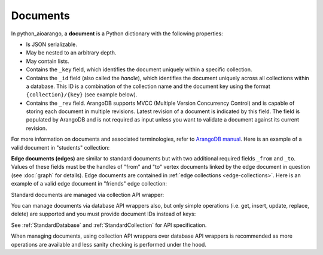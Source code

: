 Documents
---------

In python_aioarango, a **document** is a Python dictionary with the following
properties:

* Is JSON serializable.
* May be nested to an arbitrary depth.
* May contain lists.
* Contains the ``_key`` field, which identifies the document uniquely within a
  specific collection.
* Contains the ``_id`` field (also called the *handle*), which identifies the
  document uniquely across all collections within a database. This ID is a
  combination of the collection name and the document key using the format
  ``{collection}/{key}`` (see example below).
* Contains the ``_rev`` field. ArangoDB supports MVCC (Multiple Version
  Concurrency Control) and is capable of storing each document in multiple
  revisions. Latest revision of a document is indicated by this field. The
  field is populated by ArangoDB and is not required as input unless you want
  to validate a document against its current revision.

For more information on documents and associated terminologies, refer to
`ArangoDB manual`_. Here is an example of a valid document in "students"
collection:

.. _ArangoDB manual: https://docs.arangodb.com

.. testcode::

    {
        '_id': 'students/bruce',
        '_key': 'bruce',
        '_rev': '_Wm3dzEi--_',
        'first_name': 'Bruce',
        'last_name': 'Wayne',
        'address': {
            'street' : '1007 Mountain Dr.',
            'city': 'Gotham',
            'state': 'NJ'
        },
        'is_rich': True,
        'friends': ['robin', 'gordon']
    }

.. _edge-documents:

**Edge documents (edges)** are similar to standard documents but with two
additional required fields ``_from`` and ``_to``. Values of these fields must
be the handles of "from" and "to" vertex documents linked by the edge document
in question (see :doc:`graph` for details). Edge documents are contained in
:ref:`edge collections <edge-collections>`. Here is an example of a valid edge
document in "friends" edge collection:

.. testcode::

    {
        '_id': 'friends/001',
        '_key': '001',
        '_rev': '_Wm3d4le--_',
        '_from': 'students/john',
        '_to': 'students/jane',
        'closeness': 9.5
    }

Standard documents are managed via collection API wrapper:

.. testcode::

    from python_aioarango import ArangoClient

    # Initialize the ArangoDB client.
    client = ArangoClient()

    # Connect to "test" database as root user.
    db = await client.db('test', username='root', password='passwd')

    # Get the API wrapper for "students" collection.
    students = db.collection('students')

    # Create some test documents to play around with.
    lola = {'_key': 'lola', 'GPA': 3.5, 'first': 'Lola', 'last': 'Martin'}
    abby = {'_key': 'abby', 'GPA': 3.2, 'first': 'Abby', 'last': 'Page'}
    john = {'_key': 'john', 'GPA': 3.6, 'first': 'John', 'last': 'Kim'}
    emma = {'_key': 'emma', 'GPA': 4.0, 'first': 'Emma', 'last': 'Park'}

    # Insert a new document. This returns the document metadata.
    metadata = await students.insert(lola)
    assert metadata['_id'] == 'students/lola'
    assert metadata['_key'] == 'lola'

    # Check if documents exist in the collection in multiple ways.
    assert await students.has('lola') and not await students.has('john')

    # Retrieve the total document count in multiple ways.
    assert await students.count() == 1

    # Insert multiple documents in bulk.
    await students.import_bulk([abby, john, emma])

    # Retrieve one or more matching documents.
    async for student in await students.find({'first': 'John'}):
        assert student['_key'] == 'john'
        assert student['GPA'] == 3.6
        assert student['last'] == 'Kim'

    # Retrieve a document by key.
    await students.get('john')

    # Retrieve a document by ID.
    await students.get('students/john')

    # Retrieve a document by body with "_id" field.
    await students.get({'_id': 'students/john'})

    # Retrieve a document by body with "_key" field.
    await students.get({'_key': 'john'})

    # Retrieve multiple documents by ID, key or body.
    await students.get_many(['abby', 'students/lola', {'_key': 'john'}])

    # Update a single document.
    lola['GPA'] = 2.6
    await students.update(lola)

    # Update one or more matching documents.
    await students.update_match({'last': 'Park'}, {'GPA': 3.0})

    # Replace a single document.
    emma['GPA'] = 3.1
    await students.replace(emma)

    # Replace one or more matching documents.
    becky = {'first': 'Becky', 'last': 'Solis', 'GPA': '3.3'}
    await students.replace_match({'first': 'Emma'}, becky)

    # Delete a document by key.
    await students.delete('john')

    # Delete a document by ID.
    await students.delete('students/lola')

    # Delete a document by body with "_id" or "_key" field.
    await students.delete(emma)

    # Delete multiple documents. Missing ones are ignored.
    await students.delete_many([abby, 'john', 'students/lola'])

    # Iterate through all documents and update individually.
    async for student in await students.all():
        student['GPA'] = 4.0
        student['happy'] = True
        students.update(student)

You can manage documents via database API wrappers also, but only simple
operations (i.e. get, insert, update, replace, delete) are supported and you
must provide document IDs instead of keys:

.. testcode::

    from python_aioarango import ArangoClient

    # Initialize the ArangoDB client.
    client = ArangoClient()

    # Connect to "test" database as root user.
    db = await client.db('test', username='root', password='passwd')

    # Create some test documents to play around with.
    # The documents must have the "_id" field instead.
    lola = {'_id': 'students/lola', 'GPA': 3.5}
    abby = {'_id': 'students/abby', 'GPA': 3.2}
    john = {'_id': 'students/john', 'GPA': 3.6}
    emma = {'_id': 'students/emma', 'GPA': 4.0}

    # Insert a new document.
    metadata = await db.insert_document('students', lola)
    assert metadata['_id'] == 'students/lola'
    assert metadata['_key'] == 'lola'

    # Check if a document exists.
    assert await db.has_document(lola) is True

    # Get a document (by ID or body with "_id" field).
    await db.document('students/lola')
    await db.document(abby)

    # Update a document.
    lola['GPA'] = 3.6
    await db.update_document(lola)

    # Replace a document.
    lola['GPA'] = 3.4
    await db.replace_document(lola)

    # Delete a document (by ID or body with "_id" field).
    await db.delete_document('students/lola')

See :ref:`StandardDatabase` and :ref:`StandardCollection` for API specification.

When managing documents, using collection API wrappers over database API
wrappers is recommended as more operations are available and less sanity
checking is performed under the hood.
